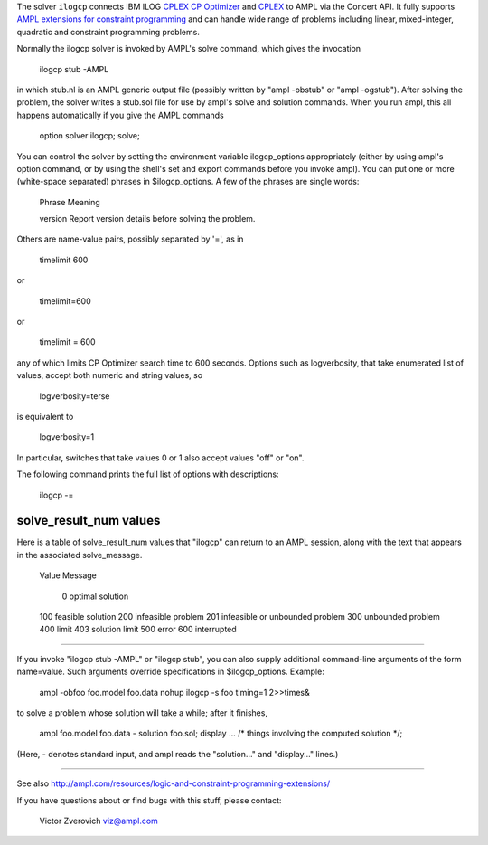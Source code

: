 The solver ``ilogcp`` connects IBM ILOG
`CPLEX CP Optimizer <http://www-01.ibm.com/software/integration/optimization/cplex-cp-optimizer/>`__
and `CPLEX <http://www-01.ibm.com/software/integration/optimization/cplex-optimizer/>`__
to AMPL via the Concert API. It fully supports
`AMPL extensions for constraint programming <http://www.ampl.com/NEW/LOGIC>`__ and
can handle wide range of problems including linear, mixed-integer, quadratic and
constraint programming problems.

Normally the ilogcp solver is invoked by AMPL's solve command, which
gives the invocation

     ilogcp stub -AMPL

in which stub.nl is an AMPL generic output file (possibly written
by "ampl -obstub" or "ampl -ogstub").  After solving the problem,
the solver writes a stub.sol file for use by ampl's solve and solution
commands.  When you run ampl, this all happens automatically if you
give the AMPL commands

     option solver ilogcp;
     solve;

You can control the solver by setting the environment variable
ilogcp_options appropriately (either by using ampl's option command,
or by using the shell's set and export commands before you invoke ampl).
You can put one or more (white-space separated) phrases in
$ilogcp_options.  A few of the phrases are single words:

     Phrase       Meaning

     version      Report version details before solving the problem.

Others are name-value pairs, possibly separated by '=', as in

     timelimit 600

or

     timelimit=600

or

     timelimit = 600

any of which limits CP Optimizer search time to 600 seconds.  Options such
as logverbosity, that take enumerated list of values, accept both numeric
and string values, so

     logverbosity=terse

is equivalent to

     logverbosity=1

In particular, switches that take values 0 or 1 also accept values
"off" or "on".

The following command prints the full list of options with descriptions:

     ilogcp -=


solve_result_num values
=======================

Here is a table of solve_result_num values that "ilogcp" can return
to an AMPL session, along with the text that appears in the associated
solve_message.

        Value   Message

          0     optimal solution
        100     feasible solution
        200     infeasible problem
        201     infeasible or unbounded problem
        300     unbounded problem
        400     limit
        403     solution limit
        500     error
        600     interrupted

------------

If you invoke "ilogcp stub -AMPL" or "ilogcp stub", you can also
supply additional command-line arguments of the form name=value.
Such arguments override specifications in $ilogcp_options.  Example:

     ampl -obfoo foo.model foo.data
     nohup ilogcp -s foo timing=1 2>>times&

to solve a problem whose solution will take a while; after it finishes,

     ampl foo.model foo.data -
     solution foo.sol;
     display ... /* things involving the computed solution */;

(Here, - denotes standard input, and ampl reads the "solution..."
and "display..." lines.)

------------

See also http://ampl.com/resources/logic-and-constraint-programming-extensions/

If you have questions about or find bugs with this stuff,
please contact:

     Victor Zverovich
     viz@ampl.com
